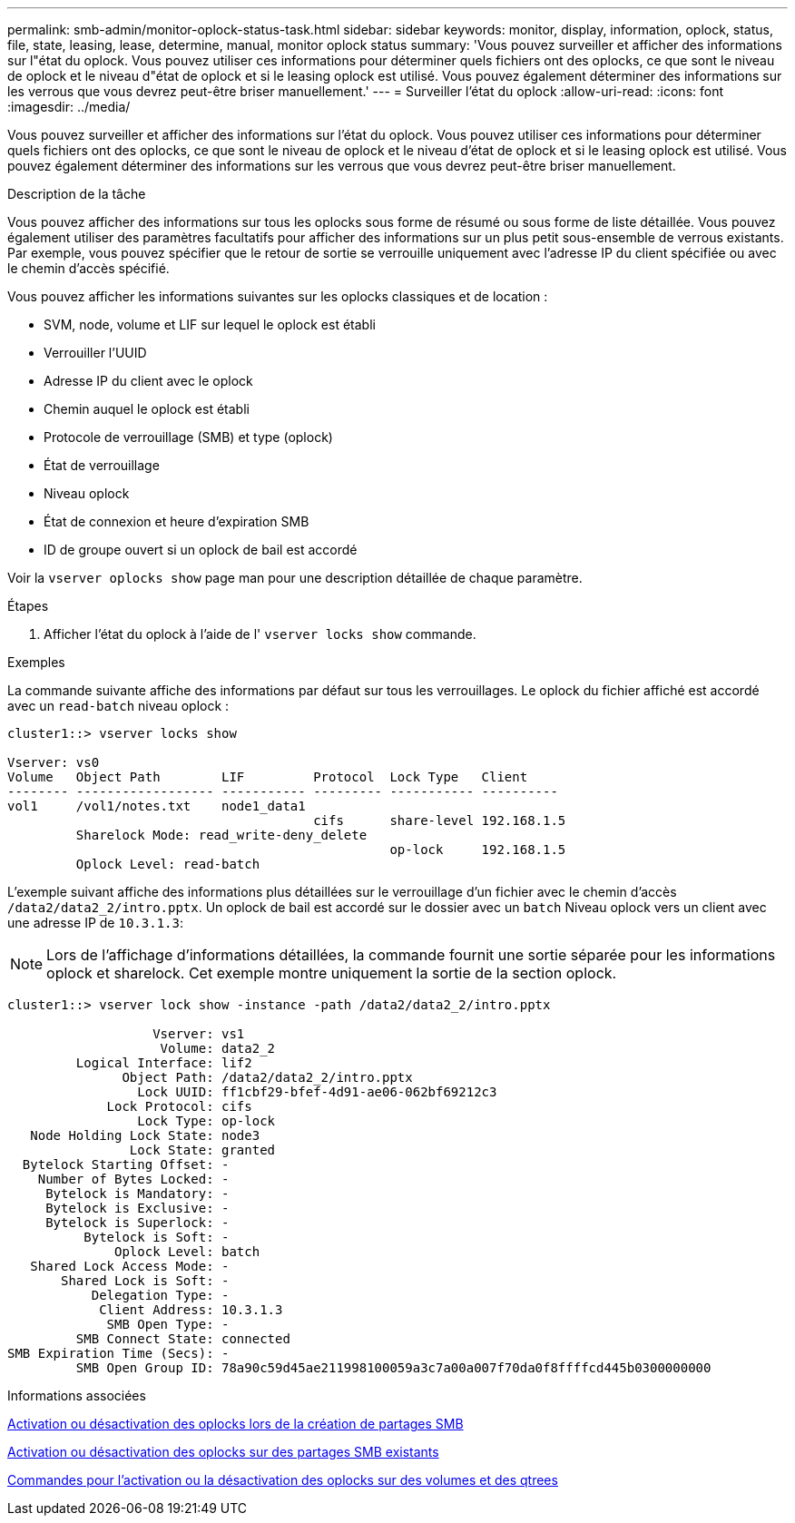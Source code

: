 ---
permalink: smb-admin/monitor-oplock-status-task.html 
sidebar: sidebar 
keywords: monitor, display, information, oplock, status, file, state, leasing, lease, determine, manual, monitor oplock status 
summary: 'Vous pouvez surveiller et afficher des informations sur l"état du oplock. Vous pouvez utiliser ces informations pour déterminer quels fichiers ont des oplocks, ce que sont le niveau de oplock et le niveau d"état de oplock et si le leasing oplock est utilisé. Vous pouvez également déterminer des informations sur les verrous que vous devrez peut-être briser manuellement.' 
---
= Surveiller l'état du oplock
:allow-uri-read: 
:icons: font
:imagesdir: ../media/


[role="lead"]
Vous pouvez surveiller et afficher des informations sur l'état du oplock. Vous pouvez utiliser ces informations pour déterminer quels fichiers ont des oplocks, ce que sont le niveau de oplock et le niveau d'état de oplock et si le leasing oplock est utilisé. Vous pouvez également déterminer des informations sur les verrous que vous devrez peut-être briser manuellement.

.Description de la tâche
Vous pouvez afficher des informations sur tous les oplocks sous forme de résumé ou sous forme de liste détaillée. Vous pouvez également utiliser des paramètres facultatifs pour afficher des informations sur un plus petit sous-ensemble de verrous existants. Par exemple, vous pouvez spécifier que le retour de sortie se verrouille uniquement avec l'adresse IP du client spécifiée ou avec le chemin d'accès spécifié.

Vous pouvez afficher les informations suivantes sur les oplocks classiques et de location :

* SVM, node, volume et LIF sur lequel le oplock est établi
* Verrouiller l'UUID
* Adresse IP du client avec le oplock
* Chemin auquel le oplock est établi
* Protocole de verrouillage (SMB) et type (oplock)
* État de verrouillage
* Niveau oplock
* État de connexion et heure d'expiration SMB
* ID de groupe ouvert si un oplock de bail est accordé


Voir la `vserver oplocks show` page man pour une description détaillée de chaque paramètre.

.Étapes
. Afficher l'état du oplock à l'aide de l' `vserver locks show` commande.


.Exemples
La commande suivante affiche des informations par défaut sur tous les verrouillages. Le oplock du fichier affiché est accordé avec un `read-batch` niveau oplock :

[listing]
----
cluster1::> vserver locks show

Vserver: vs0
Volume   Object Path        LIF         Protocol  Lock Type   Client
-------- ------------------ ----------- --------- ----------- ----------
vol1     /vol1/notes.txt    node1_data1
                                        cifs      share-level 192.168.1.5
         Sharelock Mode: read_write-deny_delete
                                                  op-lock     192.168.1.5
         Oplock Level: read-batch
----
L'exemple suivant affiche des informations plus détaillées sur le verrouillage d'un fichier avec le chemin d'accès `/data2/data2_2/intro.pptx`. Un oplock de bail est accordé sur le dossier avec un `batch` Niveau oplock vers un client avec une adresse IP de `10.3.1.3`:

[NOTE]
====
Lors de l'affichage d'informations détaillées, la commande fournit une sortie séparée pour les informations oplock et sharelock. Cet exemple montre uniquement la sortie de la section oplock.

====
[listing]
----
cluster1::> vserver lock show -instance -path /data2/data2_2/intro.pptx

                   Vserver: vs1
                    Volume: data2_2
         Logical Interface: lif2
               Object Path: /data2/data2_2/intro.pptx
                 Lock UUID: ff1cbf29-bfef-4d91-ae06-062bf69212c3
             Lock Protocol: cifs
                 Lock Type: op-lock
   Node Holding Lock State: node3
                Lock State: granted
  Bytelock Starting Offset: -
    Number of Bytes Locked: -
     Bytelock is Mandatory: -
     Bytelock is Exclusive: -
     Bytelock is Superlock: -
          Bytelock is Soft: -
              Oplock Level: batch
   Shared Lock Access Mode: -
       Shared Lock is Soft: -
           Delegation Type: -
            Client Address: 10.3.1.3
             SMB Open Type: -
         SMB Connect State: connected
SMB Expiration Time (Secs): -
         SMB Open Group ID: 78a90c59d45ae211998100059a3c7a00a007f70da0f8ffffcd445b0300000000
----
.Informations associées
xref:enable-disable-oplocks-when-creating-shares-task.adoc[Activation ou désactivation des oplocks lors de la création de partages SMB]

xref:enable-disable-oplocks-existing-shares-task.adoc[Activation ou désactivation des oplocks sur des partages SMB existants]

xref:commands-oplocks-volumes-qtrees-reference.adoc[Commandes pour l'activation ou la désactivation des oplocks sur des volumes et des qtrees]
